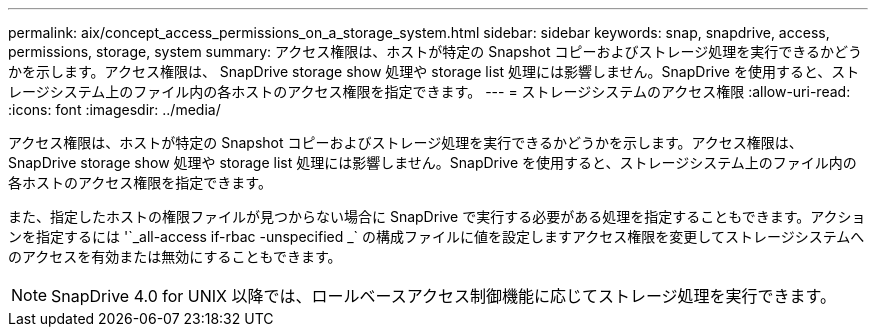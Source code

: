 ---
permalink: aix/concept_access_permissions_on_a_storage_system.html 
sidebar: sidebar 
keywords: snap, snapdrive, access, permissions, storage, system 
summary: アクセス権限は、ホストが特定の Snapshot コピーおよびストレージ処理を実行できるかどうかを示します。アクセス権限は、 SnapDrive storage show 処理や storage list 処理には影響しません。SnapDrive を使用すると、ストレージシステム上のファイル内の各ホストのアクセス権限を指定できます。 
---
= ストレージシステムのアクセス権限
:allow-uri-read: 
:icons: font
:imagesdir: ../media/


[role="lead"]
アクセス権限は、ホストが特定の Snapshot コピーおよびストレージ処理を実行できるかどうかを示します。アクセス権限は、 SnapDrive storage show 処理や storage list 処理には影響しません。SnapDrive を使用すると、ストレージシステム上のファイル内の各ホストのアクセス権限を指定できます。

また、指定したホストの権限ファイルが見つからない場合に SnapDrive で実行する必要がある処理を指定することもできます。アクションを指定するには '`_all-access if-rbac -unspecified _` の構成ファイルに値を設定しますアクセス権限を変更してストレージシステムへのアクセスを有効または無効にすることもできます。


NOTE: SnapDrive 4.0 for UNIX 以降では、ロールベースアクセス制御機能に応じてストレージ処理を実行できます。
